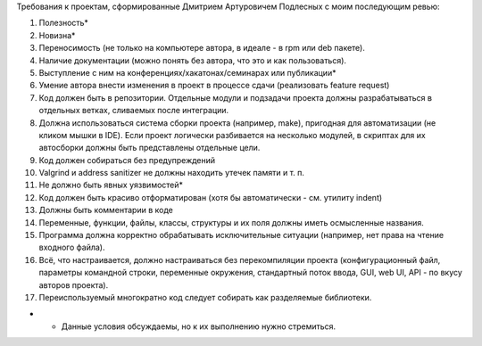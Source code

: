 Требования к проектам, сформированные Дмитрием Артуровичем Подлесных с моим последующим ревью:

1. Полезность*
2. Новизна*
3. Переносимость (не только на компьютере автора, в идеале - в  rpm или deb пакете).
4. Наличие документации (можно понять без автора, что это и как пользоваться).
5. Выступление с ним на конференциях/хакатонах/семинарах или публикации*
6. Умение автора внести изменения в проект в процессе сдачи (реализовать feature request)
7. Код должен быть в репозитории. Отдельные модули и подзадачи проекта должны разрабатываться в отдельных ветках, сливаемых после интеграции. 
8. Должна использоваться система сборки проекта (например, make), пригодная для автоматизации (не кликом мышки в IDE). Если проект логически разбивается на несколько модулей, в скриптах для их автосборки должны быть представлены отдельные цели.
9. Код должен собираться без предупреждений
10. Valgrind и address sanitizer не должны находить утечек памяти и т. п.
11. Не должно быть явных уязвимостей*
12. Код должен быть красиво отформатирован (хотя бы автоматически - см. утилиту indent)
13. Должны быть комментарии в коде
14. Переменные, функции, файлы, классы, структуры и их поля должны иметь осмысленные названия.
15. Программа должна корректно обрабатывать исключительные ситуации (например, нет права на чтение входного файла).
16. Всё, что настраивается, должно настраиваться без перекомпиляции проекта (конфигурационный файл, параметры командной строки, переменные окружения, стандартный поток ввода, GUI, web UI, API - по вкусу авторов проекта).
17. Переиспользуемый многократно код следует собирать как разделяемые библиотеки.

* - Данные условия обсуждаемы, но к их выполнению нужно стремиться.
